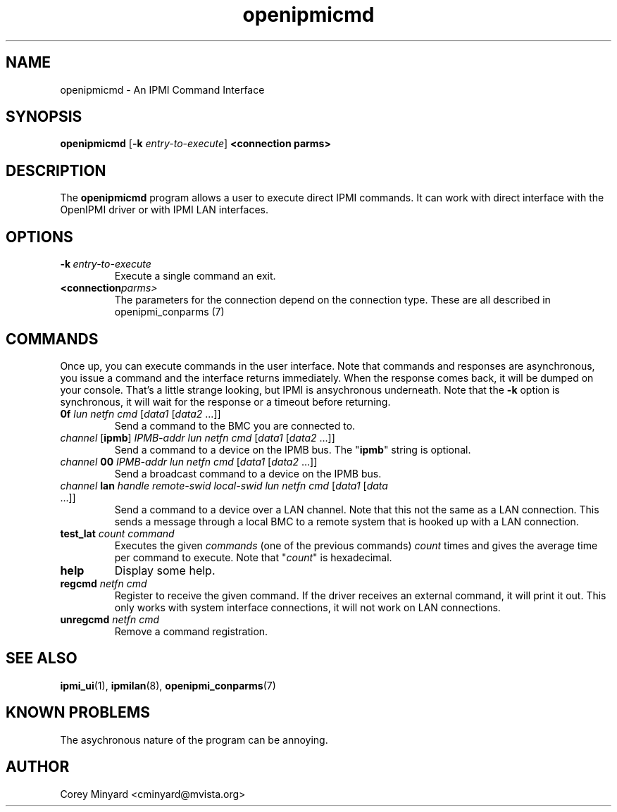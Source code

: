 .TH openipmicmd 1 05/13/03 OpenIPMI "An IPMI Command Interface"

.SH NAME
openipmicmd \- An IPMI Command Interface

.SH SYNOPSIS
.B openipmicmd
.RB [ \-k
.IR "entry-to-execute" ]
.BI "<connection parms>"

.SH DESCRIPTION
The
.BR openipmicmd
program allows a user to execute direct IPMI commands.  It can work
with direct interface with the OpenIPMI driver or with IPMI LAN
interfaces.

.SH OPTIONS
.TP
.BI \-k\  entry-to-execute
Execute a single command an exit.

.TP
.BI <connection parms>
The parameters for the connection depend on the connection type.
These are all described in openipmi_conparms (7)

.SH COMMANDS

Once up, you can execute commands in the user interface.  Note that
commands and responses are asynchronous, you issue a command and the
interface returns immediately.  When the response comes back, it will
be dumped on your console.  That's a little strange looking, but IPMI
is ansychronous underneath.  Note that the \fB\-k\fP option is synchronous,
it will wait for the response or a timeout before returning.

.TP
\fB0f\fP \fIlun\fP \fInetfn\fP \fIcmd\fP [\fIdata1\fP [\fIdata2\fP ...]]
Send a command to the BMC you are connected to.

.TP
\fIchannel\fP [\fBipmb\fP] \fIIPMB-addr\fP \fIlun\fP \fInetfn\fP \fIcmd\fP [\fIdata1\fP [\fIdata2\fP ...]]
Send a command to a device on the IPMB bus.  The "\fBipmb\fP" string is optional.

.TP
\fIchannel\fP \fB00\fP \fIIPMB-addr\fP \fIlun\fP \fInetfn\fP \fIcmd\fP [\fIdata1\fP [\fIdata2\fP ...]]
Send a broadcast command to a device on the IPMB bus.

.TP
\fIchannel\fP \fBlan\fP \fIhandle\fP \fIremote-swid\fP \fIlocal-swid\fP \fIlun\fP \fInetfn\fP \fIcmd\fP [\fIdata1\fP [\fIdata\fP ...]]
Send a command to a device over a LAN channel.  Note that this not the
same as a LAN connection.  This sends a message through a local BMC to
a remote system that is hooked up with a LAN connection.

.TP
\fBtest_lat\fP \fIcount\fP \fIcommand\fP
Executes the given \fIcommands\fP (one of the previous commands) \fIcount\fP times
and gives the average time per command to execute.  Note that "\fIcount\fP"
is hexadecimal.

.TP
.B help
Display some help.

.TP
\fBregcmd\fP \fInetfn\fP \fIcmd\fP
Register to receive the given command.  If the driver receives an
external command, it will print it out.  This only works with system
interface connections, it will not work on LAN connections.

.TP
\fBunregcmd\fP \fInetfn\fP \fIcmd\fP
Remove a command registration.

.SH "SEE ALSO"
.BR ipmi_ui (1),
.BR ipmilan (8),
.BR openipmi_conparms (7)

.SH "KNOWN PROBLEMS"
The asychronous nature of the program can be annoying.

.SH AUTHOR
.PP
Corey Minyard <cminyard@mvista.org>
